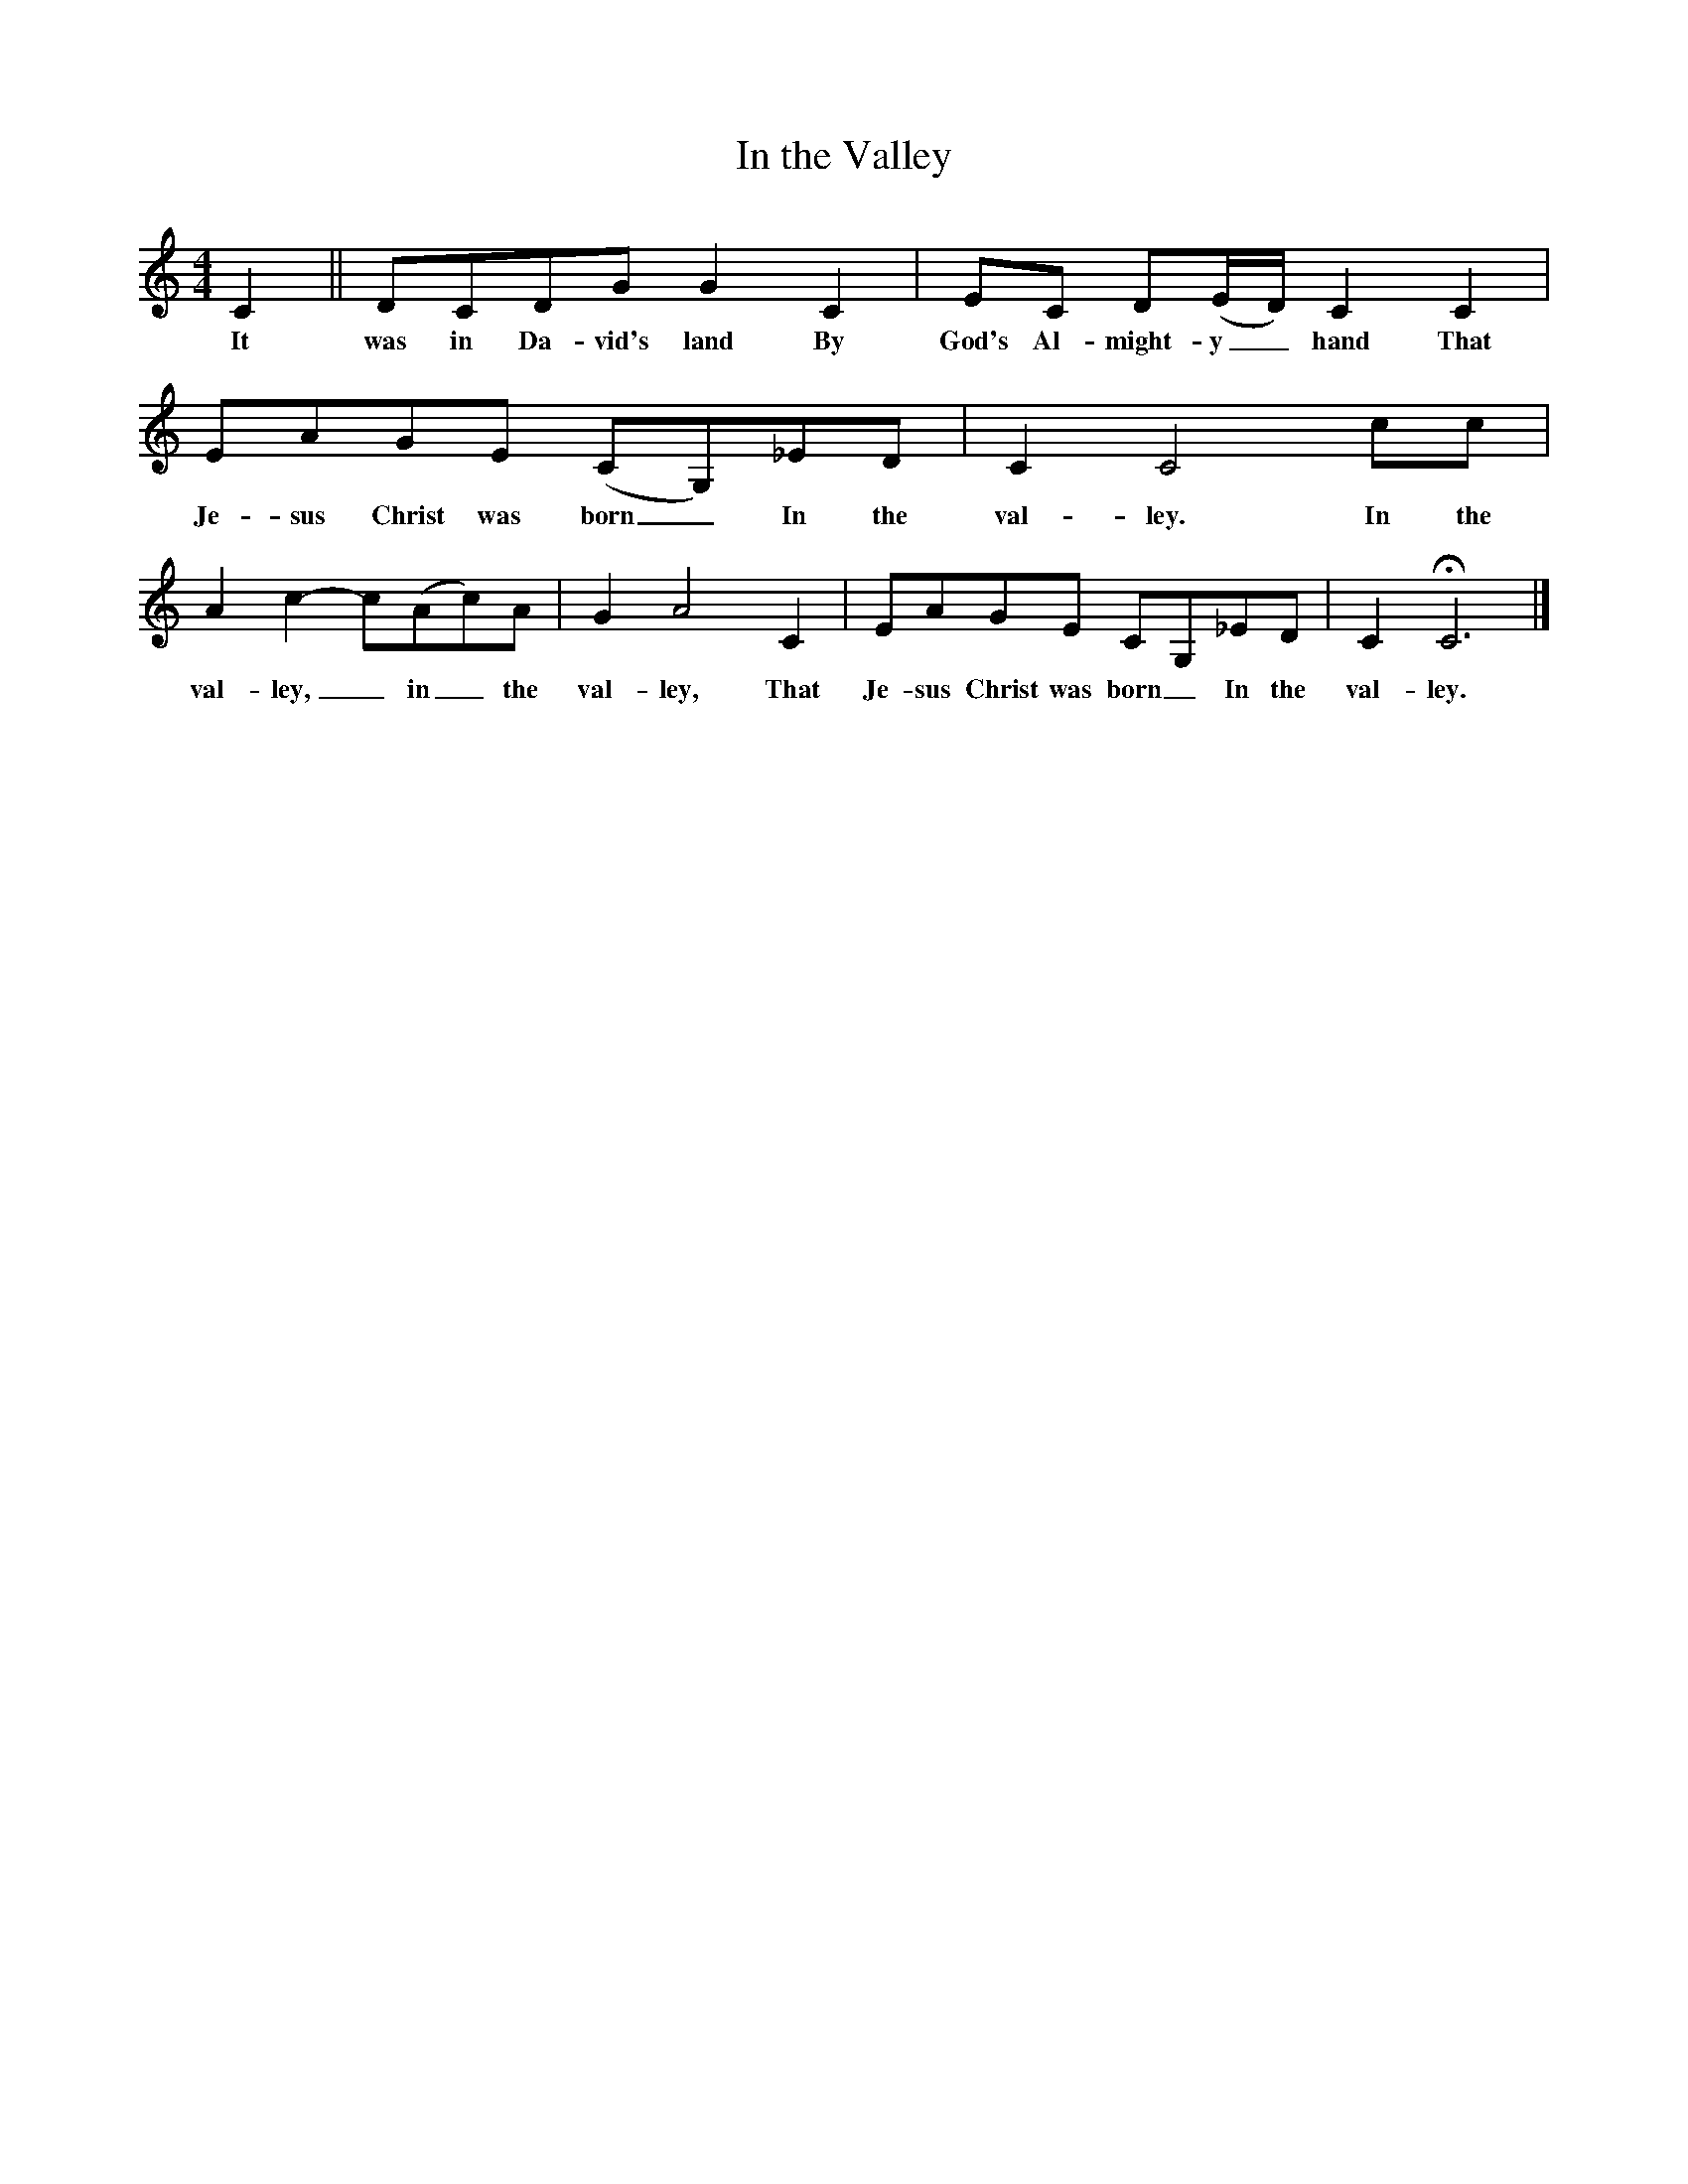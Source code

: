 X:2
T:In the Valley
M:4/4
L:1/8
B:Jean Ritchie, Celebration of Life (Geordie, 1971, p. 95)
N:Music adapted and arranged by Jean Ritchie
K:C
C2||DCDG G2 C2|EC D(E/D/) C2 C2|
w:It was in Da-vid's land By God's Al-might-y_ hand That
EAGE (CG,)_ED|C2 C4 cc|
w:Je-sus Christ was born_ In the val-ley. In the
A2 c2-c(Ac)A|G2 A4 C2|EAGE CG,_ED|C2 HC6|]
w:val-ley,_ in_ the val-ley, That Je-sus Christ was born_ In the val-ley.
